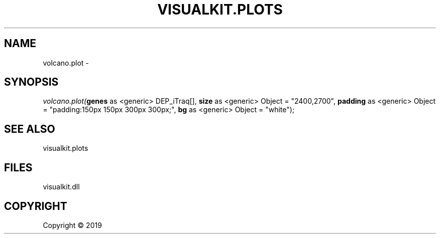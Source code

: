 .\" man page create by R# package system.
.TH VISUALKIT.PLOTS 1 2000-01-01 "volcano.plot" "volcano.plot"
.SH NAME
volcano.plot \- 
.SH SYNOPSIS
\fIvolcano.plot(\fBgenes\fR as <generic> DEP_iTraq[], 
\fBsize\fR as <generic> Object = "2400,2700", 
\fBpadding\fR as <generic> Object = "padding:150px 150px 300px 300px;", 
\fBbg\fR as <generic> Object = "white");\fR
.SH SEE ALSO
visualkit.plots
.SH FILES
.PP
visualkit.dll
.PP
.SH COPYRIGHT
Copyright ©  2019

